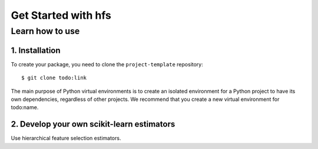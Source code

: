 #####################################
Get Started with hfs
#####################################

Learn how to use 
===================================================

1. Installation
-------------------------------------

To create your package, you need to clone the ``project-template`` repository::

    $ git clone todo:link

The main purpose of Python virtual environments is to create an isolated environment for a Python project to have its own dependencies, regardless of other projects.
We recommend that you create a new virtual environment for todo:name.

2. Develop your own scikit-learn estimators
-------------------------------------------
Use hierarchical feature selection estimators.
